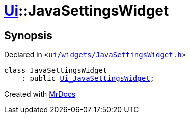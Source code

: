 [#Ui-JavaSettingsWidget]
= xref:Ui.adoc[Ui]::JavaSettingsWidget
:relfileprefix: ../
:mrdocs:


== Synopsis

Declared in `&lt;https://github.com/PrismLauncher/PrismLauncher/blob/develop/launcher/ui/widgets/JavaSettingsWidget.h#L44[ui&sol;widgets&sol;JavaSettingsWidget&period;h]&gt;`

[source,cpp,subs="verbatim,replacements,macros,-callouts"]
----
class JavaSettingsWidget
    : public xref:Ui_JavaSettingsWidget.adoc[Ui&lowbar;JavaSettingsWidget];
----






[.small]#Created with https://www.mrdocs.com[MrDocs]#
